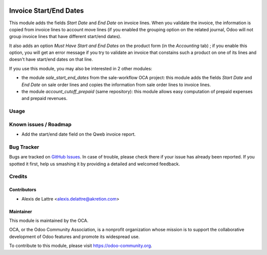 .. image:: https://img.shields.io/badge/licence-AGPL--3-blue.svg
   :target: http://www.gnu.org/licenses/agpl-3.0-standalone.html
   :alt: License: AGPL-3

=======================
Invoice Start/End Dates
=======================

This module adds the fields *Start Date* and *End Date* on invoice lines. When you validate the invoice, the information is copied from invoice lines to account move lines (if you enabled the grouping option on the related journal, Odoo will not group invoice lines that have different start/end dates).

It also adds an option *Must Have Start and End Dates* on the product form (in the *Accounting* tab) ; if you enable this option, you will get an error message if you try to validate an invoice that constains such a product on one of its lines and doesn't have start/end dates on that line.

If you use this module, you may also be interested in 2 other modules:

* the module *sale_start_end_dates* from the sale-workflow OCA project: this module adds the fields *Start Date* and *End Date* on sale order lines and copies the information from sale order lines to invoice lines.

* the module *account_cutoff_prepaid* (same repository): this module allows easy computation of prepaid expenses and prepaid revenues.

Usage
=====

.. image:: https://odoo-community.org/website/image/ir.attachment/5784_f2813bd/datas
   :alt: Try me on Runbot
   :target: https://runbot.odoo-community.org/runbot/89/11.0


Known issues / Roadmap
======================

* Add the start/end date field on the Qweb invoice report.

Bug Tracker
===========

Bugs are tracked on `GitHub Issues
<https://github.com/OCA/account-closing/issues>`_. In case of trouble, please
check there if your issue has already been reported. If you spotted it first,
help us smashing it by providing a detailed and welcomed feedback.

Credits
=======

Contributors
------------

* Alexis de Lattre <alexis.delattre@akretion.com>

Maintainer
----------

.. image:: https://odoo-community.org/logo.png
   :alt: Odoo Community Association
   :target: https://odoo-community.org

This module is maintained by the OCA.

OCA, or the Odoo Community Association, is a nonprofit organization whose
mission is to support the collaborative development of Odoo features and
promote its widespread use.

To contribute to this module, please visit https://odoo-community.org.
